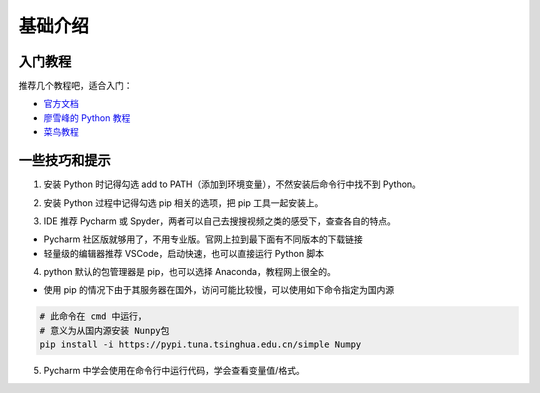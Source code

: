 ===========
基础介绍
===========


入门教程
=========

推荐几个教程吧，适合入门：

- `官方文档`_
- `廖雪峰的 Python 教程`_
- `菜鸟教程`_

.. _官方文档: https://docs.python.org/zh-cn/3/tutorial/index.html
.. _廖雪峰的 Python 教程: https://www.liaoxuefeng.com/wiki/1016959663602400
.. _菜鸟教程: https://www.runoob.com/python3/python3-tutorial.html

一些技巧和提示
===============

1. 安装 Python 时记得勾选 add to PATH（添加到环境变量），不然安装后命令行中找不到 Python。

.. image:: img/2.png

2. 安装 Python 过程中记得勾选 pip 相关的选项，把 pip 工具一起安装上。

.. image:: img/1.png

3. IDE 推荐 Pycharm 或 Spyder，两者可以自己去搜搜视频之类的感受下，查查各自的特点。

- Pycharm 社区版就够用了，不用专业版。官网上拉到最下面有不同版本的下载链接
- 轻量级的编辑器推荐 VSCode，启动快速，也可以直接运行 Python 脚本

4. python 默认的包管理器是 pip，也可以选择 Anaconda，教程网上很全的。

- 使用 pip 的情况下由于其服务器在国外，访问可能比较慢，可以使用如下命令指定为国内源

.. code-block:: shell

    # 此命令在 cmd 中运行，
    # 意义为从国内源安装 Nunpy包
    pip install -i https://pypi.tuna.tsinghua.edu.cn/simple Numpy

5. Pycharm 中学会使用在命令行中运行代码，学会查看变量值/格式。
